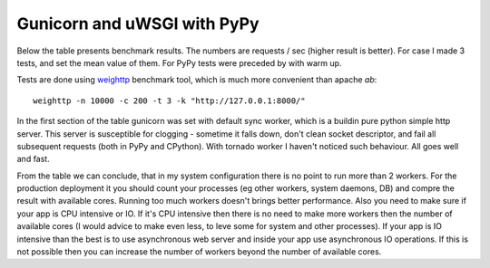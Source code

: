 Gunicorn and uWSGI with PyPy
============================


.. author:: default
.. categories:: none
.. tags:: none
.. comments::



Below the table presents benchmark results. The numbers are requests / sec (higher result is better). For case I made 3 tests, and set the mean value of them. For PyPy tests were preceded by  with warm up.

Tests are done using `weighttp <http://redmine.lighttpd.net/projects/weighttp/wiki>`_ benchmark tool, which is much more convenient than apache *ab*::

     weighttp -n 10000 -c 200 -t 3 -k "http://127.0.0.1:8000/"


===============      ===========  =======
 X                   CPython 2.7  PyPy 2b
===============      ===========  =======
gunicorn -w 1        2500         6000
gunicorn -w 2        3580         9800
gunicorn -w 3        3600         8000
gunicorn -w 4        3000         8000
gunicorn -w 6        2100         6100
-----------------------------------------
tests -n 10000 -c 100
gunicorn -w 2        4960         11200
-----------------------------------------
gunicorn with tornado and tests -n 10000 -c 200
-----------------------------------------
gunicorn -w 2        7000         23000
===============      ===========  =======


In the first section of the table gunicorn was set with default sync worker, which is a buildin pure python simple http server.
This server is susceptible for clogging - sometime it falls down, don't clean socket descriptor, and fail all subsequent requests (both in PyPy and CPython).
With tornado worker I haven't noticed such behaviour. All goes well and fast.

From the table we can conclude, that in my system configuration there is no point to run more than 2 workers. For the production deployment it you should count your processes (eg other workers, system daemons, DB) and compre the result with available cores. Running too much workers doesn't brings better performance.
Also you need to make sure if your app is CPU intensive or IO. If it's CPU intensive then there is no need to make more workers then the number of available cores (I would advice to make even less, to leve some for system and other processes). If your app is IO intensive than the best is to use asynchronous web server and inside your app use asynchronous IO operations. If this is not possible then you can increase the number of workers beyond the number of available cores.
